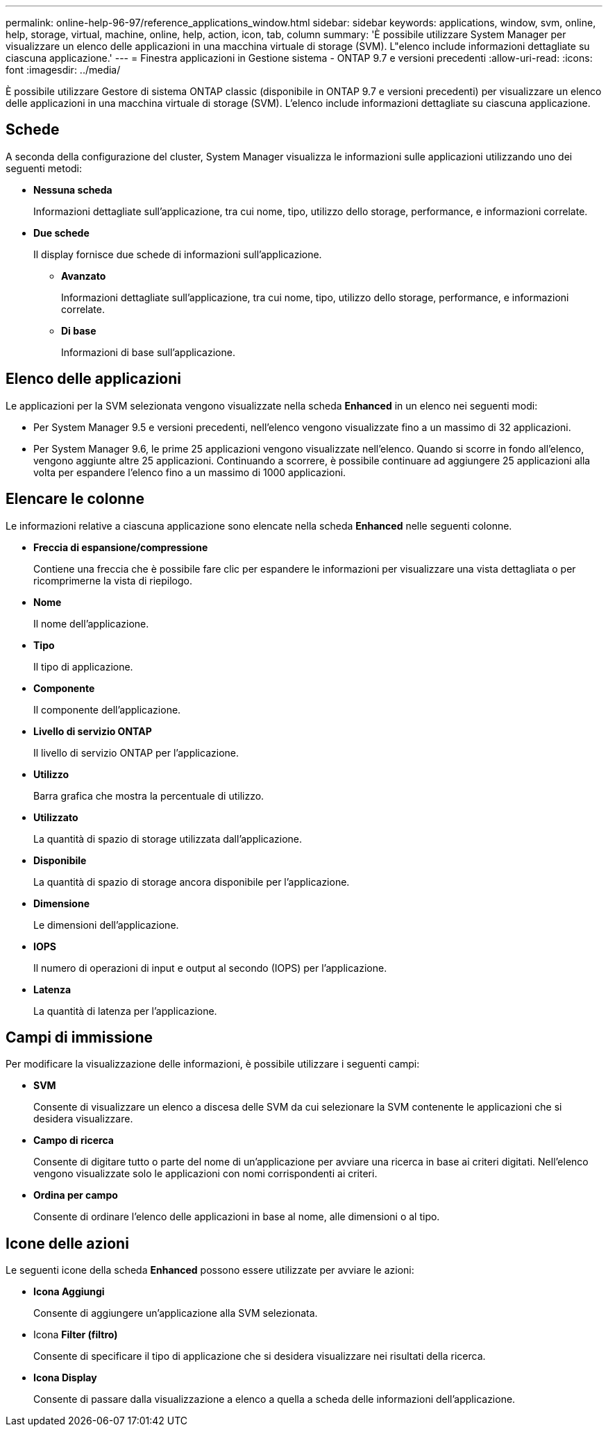 ---
permalink: online-help-96-97/reference_applications_window.html 
sidebar: sidebar 
keywords: applications, window, svm, online, help, storage, virtual, machine, online, help, action, icon, tab, column 
summary: 'È possibile utilizzare System Manager per visualizzare un elenco delle applicazioni in una macchina virtuale di storage (SVM). L"elenco include informazioni dettagliate su ciascuna applicazione.' 
---
= Finestra applicazioni in Gestione sistema - ONTAP 9.7 e versioni precedenti
:allow-uri-read: 
:icons: font
:imagesdir: ../media/


[role="lead"]
È possibile utilizzare Gestore di sistema ONTAP classic (disponibile in ONTAP 9.7 e versioni precedenti) per visualizzare un elenco delle applicazioni in una macchina virtuale di storage (SVM). L'elenco include informazioni dettagliate su ciascuna applicazione.



== Schede

A seconda della configurazione del cluster, System Manager visualizza le informazioni sulle applicazioni utilizzando uno dei seguenti metodi:

* *Nessuna scheda*
+
Informazioni dettagliate sull'applicazione, tra cui nome, tipo, utilizzo dello storage, performance, e informazioni correlate.

* *Due schede*
+
Il display fornisce due schede di informazioni sull'applicazione.

+
** *Avanzato*
+
Informazioni dettagliate sull'applicazione, tra cui nome, tipo, utilizzo dello storage, performance, e informazioni correlate.

** *Di base*
+
Informazioni di base sull'applicazione.







== Elenco delle applicazioni

Le applicazioni per la SVM selezionata vengono visualizzate nella scheda *Enhanced* in un elenco nei seguenti modi:

* Per System Manager 9.5 e versioni precedenti, nell'elenco vengono visualizzate fino a un massimo di 32 applicazioni.
* Per System Manager 9.6, le prime 25 applicazioni vengono visualizzate nell'elenco. Quando si scorre in fondo all'elenco, vengono aggiunte altre 25 applicazioni. Continuando a scorrere, è possibile continuare ad aggiungere 25 applicazioni alla volta per espandere l'elenco fino a un massimo di 1000 applicazioni.




== Elencare le colonne

Le informazioni relative a ciascuna applicazione sono elencate nella scheda *Enhanced* nelle seguenti colonne.

* *Freccia di espansione/compressione image:../media/arrow_expand_collapse_white_background.gif[""]*
+
Contiene una freccia che è possibile fare clic per espandere le informazioni per visualizzare una vista dettagliata o per ricomprimerne la vista di riepilogo.

* *Nome*
+
Il nome dell'applicazione.

* *Tipo*
+
Il tipo di applicazione.

* *Componente*
+
Il componente dell'applicazione.

* *Livello di servizio ONTAP*
+
Il livello di servizio ONTAP per l'applicazione.

* *Utilizzo*
+
Barra grafica che mostra la percentuale di utilizzo.

* *Utilizzato*
+
La quantità di spazio di storage utilizzata dall'applicazione.

* *Disponibile*
+
La quantità di spazio di storage ancora disponibile per l'applicazione.

* *Dimensione*
+
Le dimensioni dell'applicazione.

* *IOPS*
+
Il numero di operazioni di input e output al secondo (IOPS) per l'applicazione.

* *Latenza*
+
La quantità di latenza per l'applicazione.





== Campi di immissione

Per modificare la visualizzazione delle informazioni, è possibile utilizzare i seguenti campi:

* *SVM*
+
Consente di visualizzare un elenco a discesa delle SVM da cui selezionare la SVM contenente le applicazioni che si desidera visualizzare.

* *Campo di ricerca*
+
Consente di digitare tutto o parte del nome di un'applicazione per avviare una ricerca in base ai criteri digitati. Nell'elenco vengono visualizzate solo le applicazioni con nomi corrispondenti ai criteri.

* *Ordina per campo*
+
Consente di ordinare l'elenco delle applicazioni in base al nome, alle dimensioni o al tipo.





== Icone delle azioni

Le seguenti icone della scheda *Enhanced* possono essere utilizzate per avviare le azioni:

* *Icona Aggiungi image:../media/add_plus_sign.gif[""]*
+
Consente di aggiungere un'applicazione alla SVM selezionata.

* Icona *Filter (filtro) image:../media/filter_icon_white_background.gif[""]*
+
Consente di specificare il tipo di applicazione che si desidera visualizzare nei risultati della ricerca.

* *Icona Display image:../media/display_icon.gif[""]*
+
Consente di passare dalla visualizzazione a elenco a quella a scheda delle informazioni dell'applicazione.


